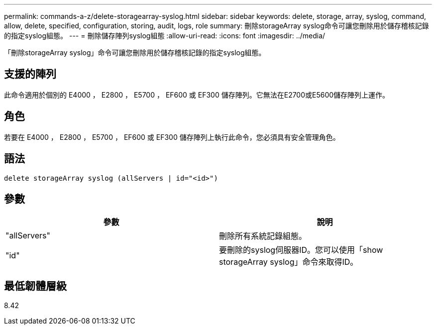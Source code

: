 ---
permalink: commands-a-z/delete-storagearray-syslog.html 
sidebar: sidebar 
keywords: delete, storage, array, syslog, command, allow, delete, specified, configuration, storing, audit, logs, role 
summary: 刪除storageArray syslog命令可讓您刪除用於儲存稽核記錄的指定syslog組態。 
---
= 刪除儲存陣列syslog組態
:allow-uri-read: 
:icons: font
:imagesdir: ../media/


[role="lead"]
「刪除storageArray syslog」命令可讓您刪除用於儲存稽核記錄的指定syslog組態。



== 支援的陣列

此命令適用於個別的 E4000 ， E2800 ， E5700 ， EF600 或 EF300 儲存陣列。它無法在E2700或E5600儲存陣列上運作。



== 角色

若要在 E4000 ， E2800 ， E5700 ， EF600 或 EF300 儲存陣列上執行此命令，您必須具有安全管理角色。



== 語法

[source, cli]
----
delete storageArray syslog (allServers | id="<id>")
----


== 參數

[cols="2*"]
|===
| 參數 | 說明 


 a| 
"allServers"
 a| 
刪除所有系統記錄組態。



 a| 
"id"
 a| 
要刪除的syslog伺服器ID。您可以使用「show storageArray syslog」命令來取得ID。

|===


== 最低韌體層級

8.42
